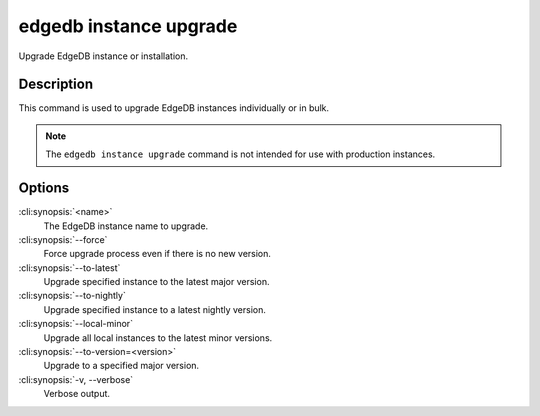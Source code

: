 .. _ref_cli_edgedb_instance_upgrade:


=======================
edgedb instance upgrade
=======================

Upgrade EdgeDB instance or installation.

.. cli:synopsis::

    edgedb instance upgrade [<options>] [<name>]


Description
===========

This command is used to upgrade EdgeDB instances individually or in
bulk.

.. note::

    The ``edgedb instance upgrade`` command is not intended for use with
    production instances.


Options
=======

:cli:synopsis:`<name>`
    The EdgeDB instance name to upgrade.

:cli:synopsis:`--force`
    Force upgrade process even if there is no new version.

:cli:synopsis:`--to-latest`
    Upgrade specified instance to the latest major version.

:cli:synopsis:`--to-nightly`
    Upgrade specified instance to a latest nightly version.

:cli:synopsis:`--local-minor`
    Upgrade all local instances to the latest minor versions.

:cli:synopsis:`--to-version=<version>`
    Upgrade to a specified major version.

:cli:synopsis:`-v, --verbose`
    Verbose output.
